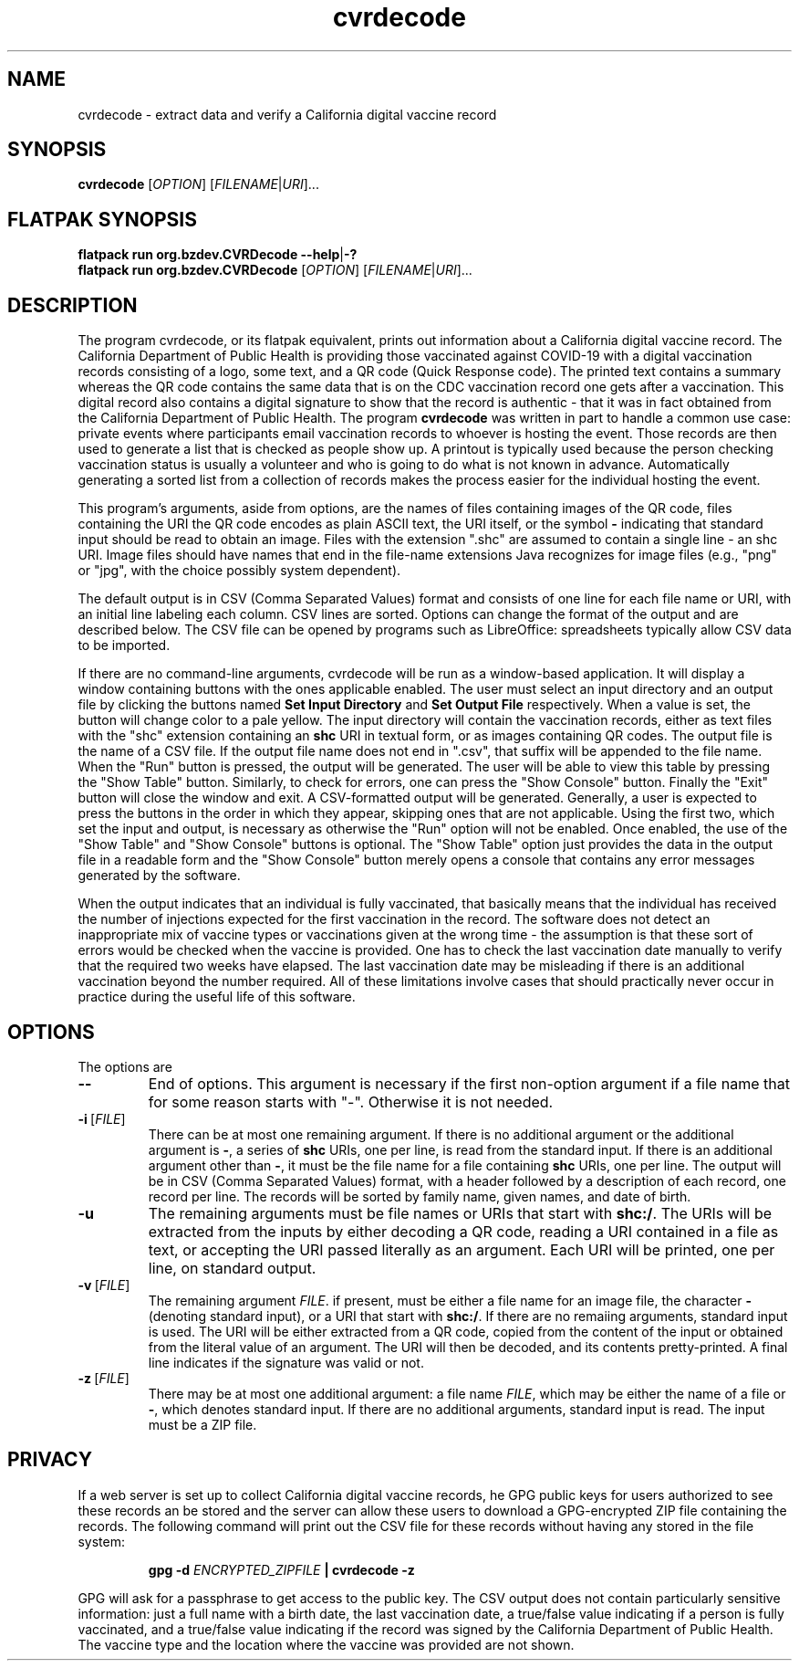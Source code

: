 .TH cvrdecode "1" "Aug 2021" "cvrdecode VERSION" "User Commands"
.SH NAME
cvrdecode \- extract data and verify a California digital vaccine record
.SH SYNOPSIS
.PP
.B
cvrdecode
[\fI\,OPTION\/\fR] [\fI\,FILENAME\/\fR|\fI\,URI\/\fR]...
.SH FLATPAK SYNOPSIS
.B flatpack run org.bzdev.CVRDecode --help\fR|\fB-?
.br
.B flatpack run org.bzdev.CVRDecode
[\fI\,OPTION\/\fR] [\fI\,FILENAME\/\fR|\fI\,URI\/\fR]...
.SH DESCRIPTION
.PP
The program cvrdecode, or its flatpak equivalent, prints out
information about a California digital vaccine record.  The California
Department of Public Health is providing those vaccinated against
COVID-19 with a digital vaccination records consisting of a logo, some
text, and a QR code (Quick Response code). The printed text contains a
summary whereas the QR code contains the same data that is on the CDC
vaccination record one gets after a vaccination. This digital record
also contains a digital signature to show that the record is authentic
- that it was in fact obtained from the California Department of
Public Health. The program
.B cvrdecode
was written in part to handle a common use case: private events where
participants email vaccination records to whoever is hosting the event.
Those records are then used to generate a list that is checked as people
show up. A printout is typically used because the person checking
vaccination status is usually a volunteer and who is going to do what is
not known in advance. Automatically generating a sorted list from a
collection of records makes the process easier for the individual hosting
the event.
.PP
This program's arguments, aside from options, are the names of
files containing images of the QR code, files containing the URI the QR code
encodes as plain ASCII text, the URI itself, or the symbol
.B -
indicating that standard input should be read to obtain an image.
Files with the extension ".shc" are assumed to contain a single
line - an shc URI. Image files should have names that end in the
file-name extensions Java recognizes for image files (e.g., "png"
or "jpg", with the choice possibly system dependent).
.PP
The default output is in CSV (Comma Separated Values) format and
consists of one line for each file name or URI, with an initial line
labeling each column. CSV lines are sorted.  Options can change the
format of the output and are described below.   The CSV file can be
opened by programs such as LibreOffice: spreadsheets typically allow
CSV data to be imported.
.PP
If there are no command-line arguments, cvrdecode will be run as
a window-based application.  It will display a window containing
buttons with the ones applicable enabled.  The user must select an
input directory and an output file by clicking the buttons named
.B Set Input Directory
and
.B Set Output File
respectively. When a value is set, the button will change color to
a pale yellow. The input directory will contain
the vaccination records, either as text files with the "shc" extension
containing an
.B shc
URI in textual form, or as images containing QR codes. The output file
is the name of a CSV file. If the output file name does
not end in ".csv", that suffix will be appended to the file name.
When the "Run" button is pressed, the output will be generated. The
user will be able to view this table by pressing the "Show Table"
button. Similarly, to check for errors, one can press the "Show Console"
button.  Finally the "Exit" button will close the window and exit.
A CSV-formatted output will be generated. Generally, a user is expected
to press the buttons in the order in which they appear, skipping ones
that are not applicable. Using the first two, which set the input and
output, is necessary as otherwise the "Run" option will not be enabled.
Once enabled, the use of the "Show Table" and "Show Console" buttons is
optional.  The "Show Table" option just provides the data in the output
file in a readable form and the "Show Console" button merely opens a
console that contains any error messages generated by the software.
.PP
When the output indicates that an individual is fully vaccinated, that
basically means that the individual has received the number of injections
expected for the first vaccination in the record.  The software does not
detect an inappropriate mix of vaccine types or vaccinations given at the
wrong time - the assumption is that these sort of errors would be checked
when the vaccine is provided. One has to check the last vaccination date
manually to verify that the required two weeks have elapsed.  The last
vaccination date may be misleading if there is an additional vaccination
beyond the number required.  All of these limitations involve cases that
should practically never occur in practice during the useful life of this
software.
.SH OPTIONS
.PP
The options are
.TP
.B \-\-
End of options.  This argument is necessary if the first non-option
argument if a file name that for some reason starts with "-". Otherwise
it is not needed.
.TP
.BR \-i \ [\fI\,FILE\/\fR]
There can be at most one remaining argument. If there is no additional
argument or the additional argument is
.BR \- ,
a series of
.B shc
URIs, one per line, is read from the standard input.  If there is an
additional argument other than
.BR \- ,
it must be the file name for a file containing
.B shc
URIs, one per line.  The output will be in CSV (Comma Separated Values)
format, with a header followed by a description of each record, one record
per line.  The records will be sorted by family name, given names, and
date of birth.
.TP
.B \-u
The remaining arguments must be file names or URIs that start
with
.BR shc:/ .
The URIs will be extracted from the inputs by either decoding a QR
code, reading a URI contained in a file as text, or accepting the URI
passed literally as an argument. Each URI will be printed, one per
line, on standard output.
.TP
.BR \-v \ [\fI\,FILE\/\fR]
The remaining argument
.IR FILE .
if present, must be either a file name for an image file, the character
.B \-
(denoting standard input), or a URI that start
with
.BR shc:/ .
If there are no remaiing arguments, standard input is used.
The URI will be either extracted from a QR code, copied from the
content of the input or obtained from the literal value of an argument.
The URI will then be decoded, and its contents pretty-printed.  A
final line indicates if the signature was valid or not.
.TP
.BR \-z \ [\fI\,FILE\/\fR]
There may be at most one additional argument: a file name
.IR FILE ,
which may be either the name of a file or
.BR \- ,
which denotes standard input.  If there are no additional arguments,
standard input is read.  The input must be a ZIP file.
.SH PRIVACY
If a web server is set up to collect California digital vaccine
records, he GPG public keys for users authorized to see these records
an be stored and the server can allow these users to download a
GPG-encrypted ZIP file containing the records.  The following command
will print out the CSV file for these records without having any
stored in the file system:
.IP
.B gpg -d
.I ENCRYPTED_ZIPFILE
.B | cvrdecode -z
.PP
GPG will ask for a passphrase to get access to the public key.
The CSV output does not contain particularly sensitive information:
just a full name with a birth date, the last vaccination date,
a true/false value indicating if a person is fully vaccinated, and
a true/false value indicating if the record was signed by the
California Department of Public Health.  The vaccine type and
the location where the vaccine was provided are not shown.

\"  LocalWords:  cvrdecode fI fR URI COVID shc CSV TP URIs csv png
\"  LocalWords:  jpg GPG gpg ZIPFILE
